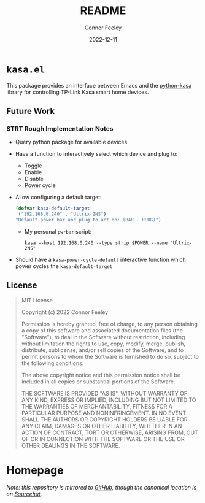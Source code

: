 #+title: README
#+author: Connor Feeley
#+date: 2022-12-11

* ~kasa.el~
This package provides an interface between Emacs and the [[https://github.com/python-kasa/python-kasa][python-kasa]] library for controlling TP-Link Kasa smart home devices.

** Future Work
*** STRT Rough Implementation Notes
- Query python package for available devices
- Have a function to interactively select which device and plug to:
  + Toggle
  + Enable
  + Disable
  + Power cycle
- Allow configuring a default target:
    #+begin_src emacs-lisp
    (defvar kasa-default-target
    '("192.168.0.240" . "Ultrix-2NS")
    "Default power bar and plug to act on: (BAR . PLUG)")
    #+end_src
  + My personal ~pwrbar~ script:
      #+begin_src shell
      kasa --host 192.168.0.240 --type strip $POWER --name "Ultrix-2NS"
      #+end_src
- Should have a ~kasa-power-cycle-default~ interactive function which power cycles the ~kasa-default-target~

** License
#+begin_quote
MIT License

Copyright (c) 2022 Connor Feeley

Permission is hereby granted, free of charge, to any person obtaining a copy of this software and associated documentation files (the "Software"), to deal in the Software without restriction, including without limitation the rights to use, copy, modify, merge, publish, distribute, sublicense, and/or sell copies of the Software, and to permit persons to whom the Software is furnished to do so, subject to the following conditions:

The above copyright notice and this permission notice shall be included in all copies or substantial portions of the Software.

THE SOFTWARE IS PROVIDED "AS IS", WITHOUT WARRANTY OF ANY KIND, EXPRESS OR IMPLIED, INCLUDING BUT NOT LIMITED TO THE WARRANTIES OF MERCHANTABILITY, FITNESS FOR A PARTICULAR PURPOSE AND NONINFRINGEMENT. IN NO EVENT SHALL THE AUTHORS OR COPYRIGHT HOLDERS BE LIABLE FOR ANY CLAIM, DAMAGES OR OTHER LIABILITY, WHETHER IN AN ACTION OF CONTRACT, TORT OR OTHERWISE, ARISING FROM, OUT OF OR IN CONNECTION WITH THE SOFTWARE OR THE USE OR OTHER DEALINGS IN THE SOFTWARE.
#+end_quote

* Homepage
/Note: this repository is mirrored to [[https://github.com/connorfeeley/kasa.el][GitHub]], though the canonical location is on [[https://sr.ht/~cfeeley/kasa.el/][Sourcehut]]./
